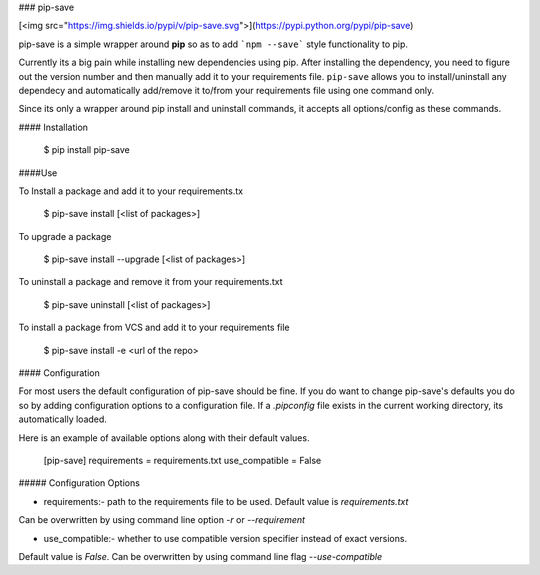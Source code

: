 ### pip-save

[<img src="https://img.shields.io/pypi/v/pip-save.svg">](https://pypi.python.org/pypi/pip-save)

pip-save is a simple wrapper around **pip** so as to add ```npm --save``` style functionality to pip.

Currently its a big pain while installing new dependencies using pip. After installing the dependency,
you need to figure out the version number and then manually add it to your requirements file.
``pip-save`` allows you to install/uninstall any dependecy and automatically add/remove
it to/from your requirements file using one command only.

Since its only a wrapper around pip install and uninstall commands,
it accepts all options/config as these commands.

#### Installation

	$ pip install pip-save

####Use

To Install a package and add it to your requirements.tx

	$ pip-save install [<list of packages>]

To upgrade a package

    $ pip-save install --upgrade [<list of packages>]

To uninstall a package and remove it from your requirements.txt

	$ pip-save uninstall [<list of packages>]

To install a package from VCS and add it to your requirements file

    $ pip-save install -e <url of the repo>


#### Configuration

For most users the default configuration of pip-save should be fine. If you do
want to change pip-save's defaults you do so by adding configuration options to
a configuration file. If a `.pipconfig` file exists in the current working
directory, its automatically loaded.

Here is an example of available options along with their default values.

    [pip-save]
    requirements = requirements.txt
    use_compatible = False


##### Configuration Options

* requirements:- path to the requirements file to be used. Default value is `requirements.txt`
Can be overwritten by using command line option `-r` or `--requirement`

* use_compatible:- whether to use compatible version specifier instead of exact versions.
Default value is `False`. Can be overwritten by using command line flag `--use-compatible`


